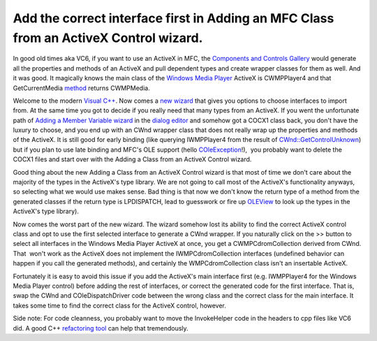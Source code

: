 .. meta::
   :description: In good old times aka VC6, if you want to use an ActiveX in MFC, the Components and Controls Gallery would generate all the properties and methods of an ActiveX

Add the correct interface first in Adding an MFC Class from an ActiveX Control wizard.
======================================================================================
.. post:: 4, Dec, 2012
   :tags: ActiveX,COM,Visual C++,Windows Media Player
   :category: enmsdn,MFC,Microsoft,Microsoft Foundation Class Library,Visual Studio
   :author: me
   :nocomments:

In good old times aka VC6, if you want to use an ActiveX in MFC,
the `Components and Controls
Gallery <http://msdn.microsoft.com/en-us/library/aa269050(v=vs.60).aspx>`__
would generate all the properties and methods of an ActiveX and pull
dependent types and create wrapper classes for them as well. And it was
good. It magically knows the main class of the `Windows Media
Player <http://en.wikipedia.org/wiki/Windows_Media_Player>`__ ActiveX
is CWMPPlayer4 and that GetCurrentMedia
`method <http://en.wikipedia.org/wiki/Method_%28computer_programming%29>`__
returns CWMPMedia.

Welcome to the modern `Visual
C++ <http://en.wikipedia.org/wiki/Visual_C%2B%2B>`__. Now comes a `new
wizard <http://msdn.microsoft.com/en-us/library/9kdzetyx.aspx>`__ that
gives you options to choose interfaces to import from. At the same time
you got to decide if you really need that many types from an ActiveX. If you went the unfortunate path of `Adding a Member Variable
wizard <http://msdn.microsoft.com/en-us/library/86kdbbs8.aspx>`__ in the
`dialog
editor <http://msdn.microsoft.com/en-us/library/6zd672xs.aspx>`__ and
somehow got a COCX1 class back, you don't have the luxury to choose, and
you end up with an CWnd wrapper class that does not really wrap up the
properties and methods of the ActiveX. It is still good for early
binding (like querying IWMPPlayer4 from the result of
`CWnd::GetControlUnknown <http://msdn.microsoft.com/en-us/library/6fde5b3k.aspx>`__)
but if you plan to use late binding and MFC's OLE support (hello
`COleException <http://msdn.microsoft.com/en-us/library/fa1zk0fk(v=vs.110).aspx>`__!),
 you probably want to delete the COCX1 files and start over with the
Adding a Class from an ActiveX Control wizard. 

Good thing about the new
Adding a Class from an ActiveX Control wizard is that most of time we
don't care about the majority of the types in the ActiveX's type
library. We are not going to call most of the ActiveX's functionality
anyways, so selecting what we would use makes sense. Bad thing is that
now we don't know the return type of a method from the generated classes
if the return type is LPDISPATCH, lead to guesswork or fire
up `OLEView <http://msdn.microsoft.com/en-us/library/windows/desktop/ms693754(v=vs.85).aspx>`__
to look up the types in the ActiveX's type library). 

Now comes the worst
part of the new wizard. The wizard somehow lost its ability to find the
correct ActiveX control class and opt to use the first selected
interface to generate a CWnd wrapper. If you naturally click on the >>
button to select all interfaces in the Windows Media Player ActiveX at
once, you get a CWMPCdromCollection derived from CWnd. That  won't work
as the ActiveX does not implement the IWMPCdromCollection interfaces
(undefined behavior can happen if you call the generated methods), and
certainly the WMPCdromCollection class isn't an insertable ActiveX.

Fortunately it is easy to avoid this issue if you add the ActiveX's main
interface first (e.g. IWMPPlayer4 for the Windows Media Player control)
before adding the rest of interfaces, or correct the generated code for
the first interface. That is, swap the CWnd and COleDispatchDriver code
between the wrong class and the correct class for the main interface. It
takes some time to find the correct class for the ActiveX control,
however. 

Side note: For code cleanness, you probably want to move the
InvokeHelper code in the headers to cpp files like VC6 did. A good C++
`refactoring tool <http://en.wikipedia.org/wiki/Code_refactoring>`__ can
help that tremendously.

